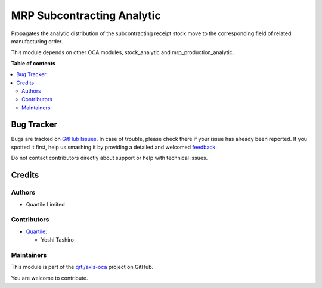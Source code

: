 ===========================
MRP Subcontracting Analytic
===========================

.. !!!!!!!!!!!!!!!!!!!!!!!!!!!!!!!!!!!!!!!!!!!!!!!!!!!!
   !! This file is generated by oca-gen-addon-readme !!
   !! changes will be overwritten.                   !!
   !!!!!!!!!!!!!!!!!!!!!!!!!!!!!!!!!!!!!!!!!!!!!!!!!!!!

.. |badge1| image:: https://img.shields.io/badge/maturity-Beta-yellow.png
    :target: https://odoo-community.org/page/development-status
    :alt: Beta
.. |badge2| image:: https://img.shields.io/badge/licence-AGPL--3-blue.png
    :target: http://www.gnu.org/licenses/agpl-3.0-standalone.html
    :alt: License: AGPL-3
.. |badge3| image:: https://img.shields.io/badge/github-qrtl%2Faxls--oca-lightgray.png?logo=github
    :target: https://github.com/qrtl/axls-oca/tree/3159-add-mrp_subcontracting_analytic/mrp_subcontracting_analytic
    :alt: qrtl/axls-oca

|badge1| |badge2| |badge3| 

Propagates the analytic distribution of the subcontracting receipt stock move to
the corresponding field of related manufacturing order.

This module depends on other OCA modules, stock_analytic and mrp_production_analytic.

**Table of contents**

.. contents::
   :local:

Bug Tracker
===========

Bugs are tracked on `GitHub Issues <https://github.com/qrtl/axls-oca/issues>`_.
In case of trouble, please check there if your issue has already been reported.
If you spotted it first, help us smashing it by providing a detailed and welcomed
`feedback <https://github.com/qrtl/axls-oca/issues/new?body=module:%20mrp_subcontracting_analytic%0Aversion:%203159-add-mrp_subcontracting_analytic%0A%0A**Steps%20to%20reproduce**%0A-%20...%0A%0A**Current%20behavior**%0A%0A**Expected%20behavior**>`_.

Do not contact contributors directly about support or help with technical issues.

Credits
=======

Authors
~~~~~~~

* Quartile Limited

Contributors
~~~~~~~~~~~~

* `Quartile <https://www.quartile.co>`__:

  * Yoshi Tashiro

Maintainers
~~~~~~~~~~~

This module is part of the `qrtl/axls-oca <https://github.com/qrtl/axls-oca/tree/3159-add-mrp_subcontracting_analytic/mrp_subcontracting_analytic>`_ project on GitHub.

You are welcome to contribute.
